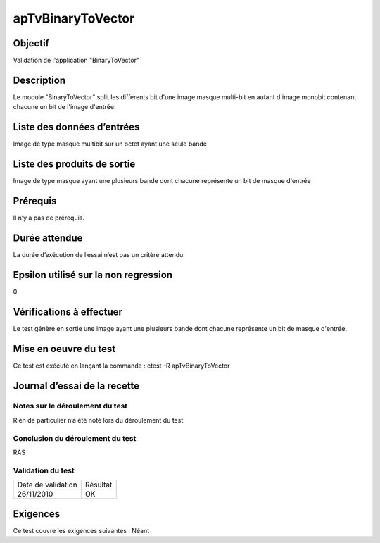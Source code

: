 apTvBinaryToVector
~~~~~~~~~~~~~~~~~~

Objectif
********
Validation de l'application "BinaryToVector"

Description
***********

Le module "BinaryToVector" split les differents bit d'une image masque multi-bit en autant d'image monobit contenant chacune un bit de l'image d'entrée.


Liste des données d’entrées
***************************

Image de type masque multibit sur un octet ayant une seule bande

Liste des produits de sortie
****************************

Image de type masque ayant une plusieurs bande dont chacune représente un bit de masque d'entrée

Prérequis
*********
Il n’y a pas de prérequis.

Durée attendue
***************
La durée d’exécution de l’essai n’est pas un critère attendu.

Epsilon utilisé sur la non regression
*************************************
0

Vérifications à effectuer
**************************
Le test génère en sortie une image ayant une plusieurs bande dont chacune représente un bit de masque d'entrée.

Mise en oeuvre du test
**********************

Ce test est exécuté en lançant la commande :
ctest -R apTvBinaryToVector

Journal d’essai de la recette
*****************************

Notes sur le déroulement du test
--------------------------------
Rien de particulier n’a été noté lors du déroulement du test.

Conclusion du déroulement du test
---------------------------------
RAS

Validation du test
------------------

================== =================
Date de validation    Résultat
26/11/2010              OK
================== =================

Exigences
*********
Ce test couvre les exigences suivantes :
Néant
